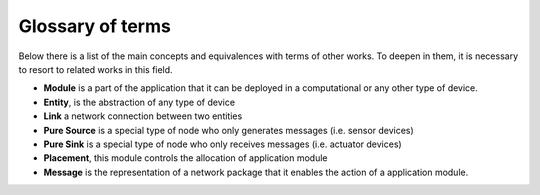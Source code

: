 =================
Glossary of terms
=================

Below there is a list of the main concepts and equivalences with terms of other works. To deepen in them, it is necessary to resort to related works in this field.

* **Module** is a part of the application that it can be deployed in a computational or any other type of device.
* **Entity**, is the abstraction of any type of device
* **Link** a network connection between two entities
* **Pure Source** is a special type of node who only generates messages (i.e. sensor devices)
* **Pure Sink** is a special type of node who only receives messages (i.e. actuator devices)
* **Placement**, this module controls the allocation of application module
* **Message** is the representation of a network package that it enables the action of a application module.
